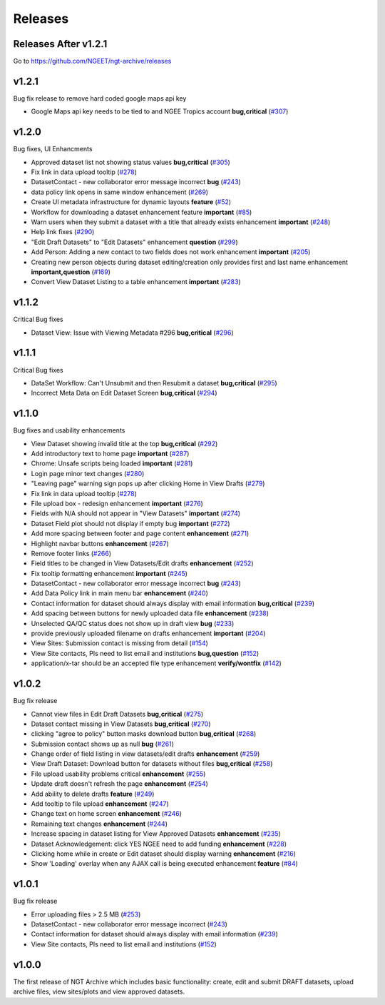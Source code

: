 ========
Releases
========

Releases After v1.2.1
=====================

Go to https://github.com/NGEET/ngt-archive/releases

v1.2.1
======

Bug fix release to remove hard coded google maps api key

- Google Maps api key needs to be tied to and NGEE Tropics account **bug,critical** (`#307 <https://github.com/NGEET/ngt-archive/issues/307>`_)

v1.2.0
======
Bug fixes, UI Enhancments

- Approved dataset list not showing status values **bug,critical** (`#305  <https://github.com/NGEET/ngt-archive/issues/305>`_)
- Fix link in data upload tooltip (`#278 <https://github.com/NGEET/ngt-archive/issues/278>`_)
- DatasetContact - new collaborator error message incorrect **bug** (`#243 <https://github.com/NGEET/ngt-archive/issues/243>`_)
- data policy link opens in same window enhancement (`#269 <https://github.com/NGEET/ngt-archive/issues/269>`_)
- Create UI metadata infrastructure for dynamic layouts **feature** (`#52 <https://github.com/NGEET/ngt-archive/issues/52>`_)
- Workflow for downloading a dataset enhancement feature **important** (`#85 <https://github.com/NGEET/ngt-archive/issues/85>`_)
- Warn users when they submit a dataset with a title that already exists enhancement **important** (`#248 <https://github.com/NGEET/ngt-archive/issues/248>`_)
- Help link fixes (`#290 <https://github.com/NGEET/ngt-archive/issues/290>`_)
- "Edit Draft Datasets" to "Edit Datasets" enhancement **question** (`#299 <https://github.com/NGEET/ngt-archive/issues/299>`_)
- Add Person: Adding a new contact to two fields does not work enhancement **important** (`#205 <https://github.com/NGEET/ngt-archive/issues/205>`_)
- Creating new person objects during dataset editing/creation only provides first and last name enhancement **important,question** (`#169 <https://github.com/NGEET/ngt-archive/issues/169>`_)
- Convert View Dataset Listing to a table enhancement **important** (`#283 <https://github.com/NGEET/ngt-archive/issues/283>`_)

v1.1.2
======
Critical Bug fixes

- Dataset View: Issue with Viewing Metadata #296 **bug,critical** (`#296  <https://github.com/NGEET/ngt-archive/issues/296>`_)


v1.1.1
======
Critical Bug fixes

- DataSet Workflow: Can't Unsubmit and then Resubmit a dataset **bug,critical** (`#295  <https://github.com/NGEET/ngt-archive/issues/295>`_)
- Incorrect Meta Data on Edit Dataset Screen **bug,critical** (`#294  <https://github.com/NGEET/ngt-archive/issues/294>`_)

v1.1.0
======
Bug fixes and usability enhancements

- View Dataset showing invalid title at the top **bug,critical** (`#292  <https://github.com/NGEET/ngt-archive/issues/292>`_)
- Add introductory text to home page **important** (`#287  <https://github.com/NGEET/ngt-archive/issues/287>`_)
- Chrome: Unsafe scripts being loaded **important** (`#281  <https://github.com/NGEET/ngt-archive/issues/281>`_)
- Login page minor text changes (`#280  <https://github.com/NGEET/ngt-archive/issues/280>`_)
- "Leaving page" warning sign pops up after clicking Home in View Drafts (`#279 <https://github.com/NGEET/ngt-archive/issues/279>`_)
- Fix link in data upload tooltip (`#278 <https://github.com/NGEET/ngt-archive/issues/278>`_)
- File upload box - redesign enhancement **important** (`#276 <https://github.com/NGEET/ngt-archive/issues/276>`_)
- Fields with N/A should not appear in "View Datasets" **important** (`#274 <https://github.com/NGEET/ngt-archive/issues/274>`_)
- Dataset Field plot should not display if empty bug **important** (`#272 <https://github.com/NGEET/ngt-archive/issues/272>`_)
- Add more spacing between footer and page content **enhancement** (`#271 <https://github.com/NGEET/ngt-archive/issues/271>`_)
- Highlight navbar buttons **enhancement** (`#267 <https://github.com/NGEET/ngt-archive/issues/267>`_)
- Remove footer links (`#266 <https://github.com/NGEET/ngt-archive/issues/266>`_)
- Field titles to be changed in View Datasets/Edit drafts **enhancement** (`#252 <https://github.com/NGEET/ngt-archive/issues/252>`_)
- Fix tooltip formatting enhancement **important** (`#245 <https://github.com/NGEET/ngt-archive/issues/245>`_)
- DatasetContact - new collaborator error message incorrect **bug** (`#243 <https://github.com/NGEET/ngt-archive/issues/243>`_)
- Add Data Policy link in main menu bar **enhancement** (`#240 <https://github.com/NGEET/ngt-archive/issues/240>`_)
- Contact information for dataset should always display with email information **bug,critical** (`#239 <https://github.com/NGEET/ngt-archive/issues/239>`_)
- Add spacing between buttons for newly uploaded data file **enhancement** (`#238 <https://github.com/NGEET/ngt-archive/issues/238>`_)
- Unselected QA/QC status does not show up in draft view **bug** (`#233 <https://github.com/NGEET/ngt-archive/issues/233>`_)
- provide previously uploaded filename on drafts enhancement **important** (`#204 <https://github.com/NGEET/ngt-archive/issues/204>`_)
- View Sites: Submission contact is missing from detail (`#154 <https://github.com/NGEET/ngt-archive/issues/154>`_)
- View Site contacts, PIs need to list email and institutions **bug,question** (`#152 <https://github.com/NGEET/ngt-archive/issues/152>`_)
- application/x-tar should be an accepted file type enhancement **verify/wontfix** (`#142 <https://github.com/NGEET/ngt-archive/issues/142>`_)

v1.0.2
======
Bug fix release

- Cannot view files in Edit Draft Datasets **bug,critical** (`#275  <https://github.com/NGEET/ngt-archive/issues/275>`_)
- Dataset contact missing in View Datasets **bug,critical** (`#270  <https://github.com/NGEET/ngt-archive/issues/270>`_)
- clicking "agree to policy" button masks download button **bug,critical** (`#268  <https://github.com/NGEET/ngt-archive/issues/268>`_)
- Submission contact shows up as null **bug** (`#261  <https://github.com/NGEET/ngt-archive/issues/261>`_)
- Change order of field listing in view datasets/edit drafts **enhancement** (`#259  <https://github.com/NGEET/ngt-archive/issues/259>`_)
- View Draft Dataset: Download button for datasets without files **bug,critical** (`#258  <https://github.com/NGEET/ngt-archive/issues/258>`_)
- File upload usability problems critical **enhancement** (`#255  <https://github.com/NGEET/ngt-archive/issues/255>`_)
- Update draft doesn't refresh the page **enhancement** (`#254  <https://github.com/NGEET/ngt-archive/issues/254>`_)
- Add ability to delete drafts **feature** (`#249  <https://github.com/NGEET/ngt-archive/issues/249>`_)
- Add tooltip to file upload **enhancement** (`#247  <https://github.com/NGEET/ngt-archive/issues/247>`_)
- Change text on home screen **enhancement** (`#246  <https://github.com/NGEET/ngt-archive/issues/246>`_)
- Remaining text changes **enhancement** (`#244  <https://github.com/NGEET/ngt-archive/issues/244>`_)
- Increase spacing in dataset listing for View Approved Datasets **enhancement** (`#235  <https://github.com/NGEET/ngt-archive/issues/235>`_)
- Dataset Acknowledgement: click YES NGEE need to add funding **enhancement** (`#228  <https://github.com/NGEET/ngt-archive/issues/228>`_)
- Clicking home while in create or Edit dataset should display warning **enhancement** (`#216  <https://github.com/NGEET/ngt-archive/issues/216>`_)
- Show 'Loading' overlay when any AJAX call is being executed enhancement **feature** (`#84  <https://github.com/NGEET/ngt-archive/issues/84>`_)

v1.0.1
======
Bug fix release

- Error uploading files > 2.5 MB (`#253 <https://github.com/NGEET/ngt-archive/issues/253>`_)
- DatasetContact - new collaborator error message incorrect (`#243 <https://github.com/NGEET/ngt-archive/issues/243>`_)
- Contact information for dataset should always display with email information (`#239 <https://github.com/NGEET/ngt-archive/issues/239>`_)
- View Site contacts, PIs need to list email and institutions (`#152 <https://github.com/NGEET/ngt-archive/issues/152>`_)

v1.0.0
======
The first release of NGT Archive which includes basic functionality: create, edit and submit
DRAFT datasets, upload archive files, view sites/plots and view approved datasets.

